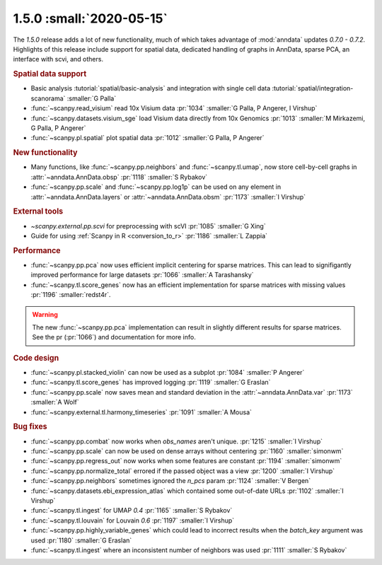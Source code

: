 1.5.0 :small:`2020-05-15`
~~~~~~~~~~~~~~~~~~~~~~~~~

The `1.5.0` release adds a lot of new functionality, much of which takes advantage of :mod:`anndata` updates `0.7.0 - 0.7.2`. Highlights of this release include support for spatial data, dedicated handling of graphs in AnnData, sparse PCA, an interface with scvi, and others.

.. rubric:: Spatial data support

- Basic analysis :tutorial:`spatial/basic-analysis` and integration with single cell data :tutorial:`spatial/integration-scanorama` :smaller:`G Palla`
- :func:`~scanpy.read_visium` read 10x Visium data :pr:`1034` :smaller:`G Palla, P Angerer, I Virshup`
- :func:`~scanpy.datasets.visium_sge` load Visium data directly from 10x Genomics :pr:`1013` :smaller:`M Mirkazemi, G Palla, P Angerer`
- :func:`~scanpy.pl.spatial` plot spatial data :pr:`1012` :smaller:`G Palla, P Angerer`

.. rubric:: New functionality

- Many functions, like :func:`~scanpy.pp.neighbors` and :func:`~scanpy.tl.umap`, now store cell-by-cell graphs in :attr:`~anndata.AnnData.obsp` :pr:`1118` :smaller:`S Rybakov`
- :func:`~scanpy.pp.scale` and :func:`~scanpy.pp.log1p` can be used on any element in :attr:`~anndata.AnnData.layers` or :attr:`~anndata.AnnData.obsm` :pr:`1173` :smaller:`I Virshup`

.. rubric:: External tools

- `~scanpy.external.pp.scvi` for preprocessing with scVI :pr:`1085` :smaller:`G Xing`
- Guide for using :ref:`Scanpy in R <conversion_to_r>` :pr:`1186` :smaller:`L Zappia`

.. rubric:: Performance

- :func:`~scanpy.pp.pca` now uses efficient implicit centering for sparse matrices. This can lead to signifigantly improved performance for large datasets :pr:`1066` :smaller:`A Tarashansky`
- :func:`~scanpy.tl.score_genes` now has an efficient implementation for sparse matrices with missing values :pr:`1196` :smaller:`redst4r`.

.. warning::

   The new :func:`~scanpy.pp.pca` implementation can result in slightly different results for sparse matrices. See the pr (:pr:`1066`) and documentation for more info.

.. rubric:: Code design

- :func:`~scanpy.pl.stacked_violin` can now be used as a subplot :pr:`1084` :smaller:`P Angerer`
- :func:`~scanpy.tl.score_genes` has improved logging :pr:`1119` :smaller:`G Eraslan`
- :func:`~scanpy.pp.scale` now saves mean and standard deviation in the :attr:`~anndata.AnnData.var` :pr:`1173` :smaller:`A Wolf`
- :func:`~scanpy.external.tl.harmony_timeseries` :pr:`1091` :smaller:`A Mousa`

.. rubric:: Bug fixes

- :func:`~scanpy.pp.combat` now works when `obs_names` aren't unique. :pr:`1215` :smaller:`I Virshup`
- :func:`~scanpy.pp.scale` can now be used on dense arrays without centering :pr:`1160` :smaller:`simonwm`
- :func:`~scanpy.pp.regress_out` now works when some features are constant :pr:`1194` :smaller:`simonwm`
- :func:`~scanpy.pp.normalize_total` errored if the passed object was a view :pr:`1200` :smaller:`I Virshup`
- :func:`~scanpy.pp.neighbors` sometimes ignored the `n_pcs` param :pr:`1124` :smaller:`V Bergen`
- :func:`~scanpy.datasets.ebi_expression_atlas` which contained some out-of-date URLs :pr:`1102` :smaller:`I Virshup`
- :func:`~scanpy.tl.ingest` for UMAP `0.4` :pr:`1165` :smaller:`S Rybakov`
- :func:`~scanpy.tl.louvain` for Louvain `0.6` :pr:`1197` :smaller:`I Virshup`
- :func:`~scanpy.pp.highly_variable_genes` which could lead to incorrect results when the `batch_key` argument was used :pr:`1180` :smaller:`G Eraslan`
- :func:`~scanpy.tl.ingest` where an inconsistent number of neighbors was used :pr:`1111` :smaller:`S Rybakov`

